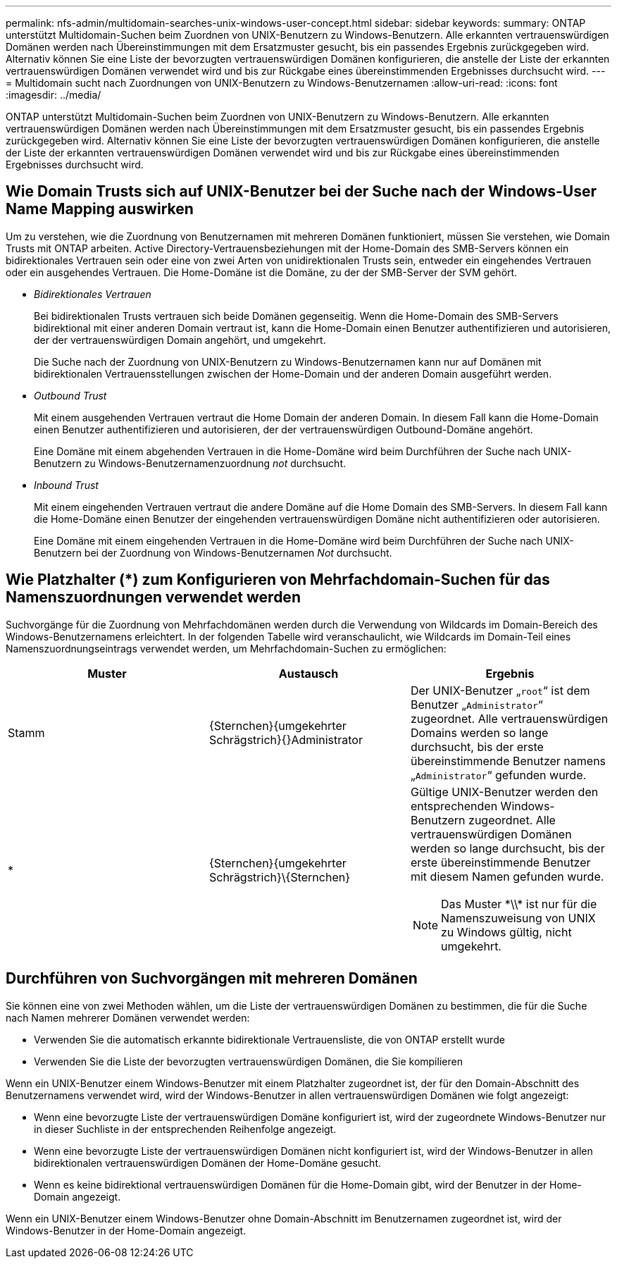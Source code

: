 ---
permalink: nfs-admin/multidomain-searches-unix-windows-user-concept.html 
sidebar: sidebar 
keywords:  
summary: ONTAP unterstützt Multidomain-Suchen beim Zuordnen von UNIX-Benutzern zu Windows-Benutzern. Alle erkannten vertrauenswürdigen Domänen werden nach Übereinstimmungen mit dem Ersatzmuster gesucht, bis ein passendes Ergebnis zurückgegeben wird. Alternativ können Sie eine Liste der bevorzugten vertrauenswürdigen Domänen konfigurieren, die anstelle der Liste der erkannten vertrauenswürdigen Domänen verwendet wird und bis zur Rückgabe eines übereinstimmenden Ergebnisses durchsucht wird. 
---
= Multidomain sucht nach Zuordnungen von UNIX-Benutzern zu Windows-Benutzernamen
:allow-uri-read: 
:icons: font
:imagesdir: ../media/


[role="lead"]
ONTAP unterstützt Multidomain-Suchen beim Zuordnen von UNIX-Benutzern zu Windows-Benutzern. Alle erkannten vertrauenswürdigen Domänen werden nach Übereinstimmungen mit dem Ersatzmuster gesucht, bis ein passendes Ergebnis zurückgegeben wird. Alternativ können Sie eine Liste der bevorzugten vertrauenswürdigen Domänen konfigurieren, die anstelle der Liste der erkannten vertrauenswürdigen Domänen verwendet wird und bis zur Rückgabe eines übereinstimmenden Ergebnisses durchsucht wird.



== Wie Domain Trusts sich auf UNIX-Benutzer bei der Suche nach der Windows-User Name Mapping auswirken

Um zu verstehen, wie die Zuordnung von Benutzernamen mit mehreren Domänen funktioniert, müssen Sie verstehen, wie Domain Trusts mit ONTAP arbeiten. Active Directory-Vertrauensbeziehungen mit der Home-Domain des SMB-Servers können ein bidirektionales Vertrauen sein oder eine von zwei Arten von unidirektionalen Trusts sein, entweder ein eingehendes Vertrauen oder ein ausgehendes Vertrauen. Die Home-Domäne ist die Domäne, zu der der SMB-Server der SVM gehört.

* _Bidirektionales Vertrauen_
+
Bei bidirektionalen Trusts vertrauen sich beide Domänen gegenseitig. Wenn die Home-Domain des SMB-Servers bidirektional mit einer anderen Domain vertraut ist, kann die Home-Domain einen Benutzer authentifizieren und autorisieren, der der vertrauenswürdigen Domain angehört, und umgekehrt.

+
Die Suche nach der Zuordnung von UNIX-Benutzern zu Windows-Benutzernamen kann nur auf Domänen mit bidirektionalen Vertrauensstellungen zwischen der Home-Domain und der anderen Domain ausgeführt werden.

* _Outbound Trust_
+
Mit einem ausgehenden Vertrauen vertraut die Home Domain der anderen Domain. In diesem Fall kann die Home-Domain einen Benutzer authentifizieren und autorisieren, der der vertrauenswürdigen Outbound-Domäne angehört.

+
Eine Domäne mit einem abgehenden Vertrauen in die Home-Domäne wird beim Durchführen der Suche nach UNIX-Benutzern zu Windows-Benutzernamenzuordnung _not_ durchsucht.

* _Inbound Trust_
+
Mit einem eingehenden Vertrauen vertraut die andere Domäne auf die Home Domain des SMB-Servers. In diesem Fall kann die Home-Domäne einen Benutzer der eingehenden vertrauenswürdigen Domäne nicht authentifizieren oder autorisieren.

+
Eine Domäne mit einem eingehenden Vertrauen in die Home-Domäne wird beim Durchführen der Suche nach UNIX-Benutzern bei der Zuordnung von Windows-Benutzernamen _Not_ durchsucht.





== Wie Platzhalter (*) zum Konfigurieren von Mehrfachdomain-Suchen für das Namenszuordnungen verwendet werden

Suchvorgänge für die Zuordnung von Mehrfachdomänen werden durch die Verwendung von Wildcards im Domain-Bereich des Windows-Benutzernamens erleichtert. In der folgenden Tabelle wird veranschaulicht, wie Wildcards im Domain-Teil eines Namenszuordnungseintrags verwendet werden, um Mehrfachdomain-Suchen zu ermöglichen:

[cols="3*"]
|===
| Muster | Austausch | Ergebnis 


 a| 
Stamm
 a| 
{Sternchen}{umgekehrter Schrägstrich}{}Administrator
 a| 
Der UNIX-Benutzer „`root`“ ist dem Benutzer „`Administrator`“ zugeordnet. Alle vertrauenswürdigen Domains werden so lange durchsucht, bis der erste übereinstimmende Benutzer namens „`Administrator`“ gefunden wurde.



 a| 
*
 a| 
{Sternchen}{umgekehrter Schrägstrich}{Backslash}{Sternchen}
 a| 
Gültige UNIX-Benutzer werden den entsprechenden Windows-Benutzern zugeordnet. Alle vertrauenswürdigen Domänen werden so lange durchsucht, bis der erste übereinstimmende Benutzer mit diesem Namen gefunden wurde.

[NOTE]
====
Das Muster {Asterisk}{backslash}{backslash}{Asterisk} ist nur für die Namenszuweisung von UNIX zu Windows gültig, nicht umgekehrt.

====
|===


== Durchführen von Suchvorgängen mit mehreren Domänen

Sie können eine von zwei Methoden wählen, um die Liste der vertrauenswürdigen Domänen zu bestimmen, die für die Suche nach Namen mehrerer Domänen verwendet werden:

* Verwenden Sie die automatisch erkannte bidirektionale Vertrauensliste, die von ONTAP erstellt wurde
* Verwenden Sie die Liste der bevorzugten vertrauenswürdigen Domänen, die Sie kompilieren


Wenn ein UNIX-Benutzer einem Windows-Benutzer mit einem Platzhalter zugeordnet ist, der für den Domain-Abschnitt des Benutzernamens verwendet wird, wird der Windows-Benutzer in allen vertrauenswürdigen Domänen wie folgt angezeigt:

* Wenn eine bevorzugte Liste der vertrauenswürdigen Domäne konfiguriert ist, wird der zugeordnete Windows-Benutzer nur in dieser Suchliste in der entsprechenden Reihenfolge angezeigt.
* Wenn eine bevorzugte Liste der vertrauenswürdigen Domänen nicht konfiguriert ist, wird der Windows-Benutzer in allen bidirektionalen vertrauenswürdigen Domänen der Home-Domäne gesucht.
* Wenn es keine bidirektional vertrauenswürdigen Domänen für die Home-Domain gibt, wird der Benutzer in der Home-Domain angezeigt.


Wenn ein UNIX-Benutzer einem Windows-Benutzer ohne Domain-Abschnitt im Benutzernamen zugeordnet ist, wird der Windows-Benutzer in der Home-Domain angezeigt.
